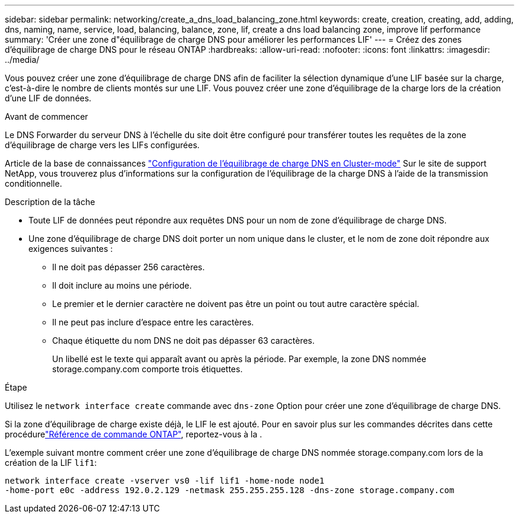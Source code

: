 ---
sidebar: sidebar 
permalink: networking/create_a_dns_load_balancing_zone.html 
keywords: create, creation, creating, add, adding, dns, naming, name, service, load, balancing, balance, zone, lif, create a dns load balancing zone, improve lif performance 
summary: 'Créer une zone d"équilibrage de charge DNS pour améliorer les performances LIF' 
---
= Créez des zones d'équilibrage de charge DNS pour le réseau ONTAP
:hardbreaks:
:allow-uri-read: 
:nofooter: 
:icons: font
:linkattrs: 
:imagesdir: ../media/


[role="lead"]
Vous pouvez créer une zone d'équilibrage de charge DNS afin de faciliter la sélection dynamique d'une LIF basée sur la charge, c'est-à-dire le nombre de clients montés sur une LIF. Vous pouvez créer une zone d'équilibrage de la charge lors de la création d'une LIF de données.

.Avant de commencer
Le DNS Forwarder du serveur DNS à l'échelle du site doit être configuré pour transférer toutes les requêtes de la zone d'équilibrage de charge vers les LIFs configurées.

Article de la base de connaissances link:https://kb.netapp.com/Advice_and_Troubleshooting/Data_Storage_Software/ONTAP_OS/How_to_set_up_DNS_load_balancing_in_clustered_Data_ONTAP["Configuration de l'équilibrage de charge DNS en Cluster-mode"^] Sur le site de support NetApp, vous trouverez plus d'informations sur la configuration de l'équilibrage de la charge DNS à l'aide de la transmission conditionnelle.

.Description de la tâche
* Toute LIF de données peut répondre aux requêtes DNS pour un nom de zone d'équilibrage de charge DNS.
* Une zone d'équilibrage de charge DNS doit porter un nom unique dans le cluster, et le nom de zone doit répondre aux exigences suivantes :
+
** Il ne doit pas dépasser 256 caractères.
** Il doit inclure au moins une période.
** Le premier et le dernier caractère ne doivent pas être un point ou tout autre caractère spécial.
** Il ne peut pas inclure d'espace entre les caractères.
** Chaque étiquette du nom DNS ne doit pas dépasser 63 caractères.
+
Un libellé est le texte qui apparaît avant ou après la période. Par exemple, la zone DNS nommée storage.company.com comporte trois étiquettes.





.Étape
Utilisez le `network interface create` commande avec `dns-zone` Option pour créer une zone d'équilibrage de charge DNS.

Si la zone d'équilibrage de charge existe déjà, le LIF le est ajouté. Pour en savoir plus sur les commandes décrites dans cette procédurelink:https://docs.netapp.com/us-en/ontap-cli/["Référence de commande ONTAP"^], reportez-vous à la .

L'exemple suivant montre comment créer une zone d'équilibrage de charge DNS nommée storage.company.com lors de la création de la LIF `lif1`:

....
network interface create -vserver vs0 -lif lif1 -home-node node1
-home-port e0c -address 192.0.2.129 -netmask 255.255.255.128 -dns-zone storage.company.com
....